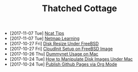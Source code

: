 #+TITLE: Thatched Cottage

- [2017-11-07 Tue] [[file:ncat.org][Ncat Tips]]
- [2017-11-07 Tue] [[file:netmap.org][Netmap Learning]]
- [2017-10-27 Fri] [[file:growfs.org][Disk Resize Under FreeBSD]]
- [2017-10-27 Fri] [[file:cloudinit-bsd.org][CloudInit Setup on FreeBSD Image]]
- [2017-10-26 Thu] [[file:dummynet.org][Dummynet Usage on Mac]]
- [2017-10-24 Tue] [[file:hdiutil.org][How to Manipulate Disk Images Under Mac]]
- [2017-10-24 Tue] [[file:org-publish.org][Publish Github Pages via Org Mode]]